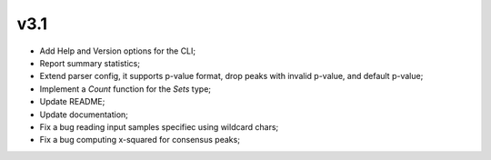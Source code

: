 ===== 
v3.1 
=====

- Add Help and Version options for the CLI;
- Report summary statistics;
- Extend parser config, it supports p-value format, drop peaks with invalid p-value, and default p-value;
- Implement a `Count` function for the `Sets` type;
- Update README;
- Update documentation;
- Fix a bug reading input samples specifiec using wildcard chars;
- Fix a bug computing x-squared for consensus peaks;
